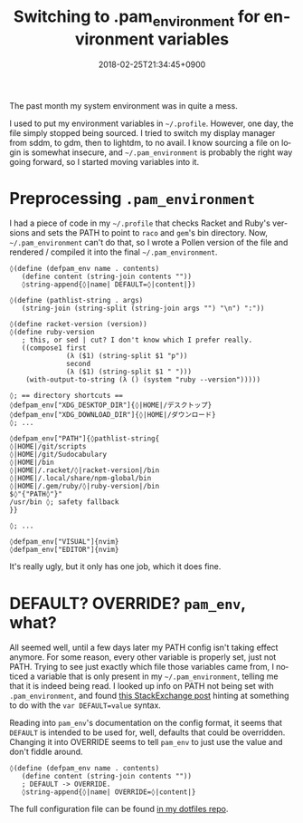 #+title: Switching to .pam_environment for environment variables
#+date: 2018-02-25T21:34:45+0900
#+language: en
#+tags[]: Linux Config Pollen

The past month my system environment was in quite a mess.

I used to put my environment variables in =~/.profile=. However, one day, the file simply stopped being sourced. I tried to switch my display manager from sddm, to gdm, then to lightdm, to no avail. I know sourcing a file on login is somewhat insecure, and =~/.pam_environment= is probably the right way going forward, so I started moving variables into it.

* Preprocessing =.pam_environment=

I had a piece of code in my =~/.profile= that checks Racket and Ruby's versions and sets the PATH to point to ~raco~ and ~gem~'s bin directory. Now, =~/.pam_environment= can't do that, so I wrote a Pollen version of the file and rendered / compiled it into the final =~/.pam_environment=.

#+begin_src racket
◊(define (defpam_env name . contents)
   (define content (string-join contents ""))
   ◊string-append{◊|name| DEFAULT=◊|content|})

◊(define (pathlist-string . args)
   (string-join (string-split (string-join args "") "\n") ":"))

◊(define racket-version (version))
◊(define ruby-version
   ; this, or sed | cut? I don't know which I prefer really.
   ((compose1 first
              (λ ($1) (string-split $1 "p"))
              second
              (λ ($1) (string-split $1 " ")))
    (with-output-to-string (λ () (system "ruby --version")))))

◊; == directory shortcuts ==
◊defpam_env["XDG_DESKTOP_DIR"]{◊|HOME|/デスクトップ}
◊defpam_env["XDG_DOWNLOAD_DIR"]{◊|HOME|/ダウンロード}
◊; ...

◊defpam_env["PATH"]{◊pathlist-string{
◊|HOME|/git/scripts
◊|HOME|/git/Sudocabulary
◊|HOME|/bin
◊|HOME|/.racket/◊|racket-version|/bin
◊|HOME|/.local/share/npm-global/bin
◊|HOME|/.gem/ruby/◊|ruby-version|/bin
$◊"{"PATH◊"}"
/usr/bin ◊; safety fallback
}}

◊; ...

◊defpam_env["VISUAL"]{nvim}
◊defpam_env["EDITOR"]{nvim}
#+end_src

It's really ugly, but it only has one job, which it does fine.

* DEFAULT? OVERRIDE? =pam_env=, what?

All seemed well, until a few days later my PATH config isn't taking effect anymore. For some reason, every other variable is properly set, just not PATH. Trying to see just exactly which file those variables came from, I noticed a variable that is only present in my =~/.pam_environment=, telling me that it is indeed being read. I looked up info on PATH not being set with =.pam_environment=, and found [[https://superuser.com/questions/130135/why-doesnt-my-environment-variable-get-set][this StackExchange post]] hinting at something to do with the ~var DEFAULT=value~ syntax.

Reading into =pam_env='s documentation on the config format, it seems that ~DEFAULT~ is intended to be used for, well, defaults that could be overridden. Changing it into OVERRIDE seems to tell =pam_env= to just use the value and don't fiddle around.

#+begin_src racket
◊(define (defpam_env name . contents)
   (define content (string-join contents ""))
   ; DEFAULT -> OVERRIDE.
   ◊string-append{◊|name| OVERRIDE=◊|content|}
#+end_src

The full configuration file can be found [[https://github.com/kisaragi-hiu/dotfiles/blob/master/@linux/.pam_environment.pp][in my dotfiles repo]].
